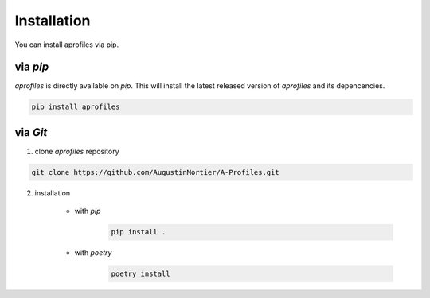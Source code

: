 Installation
============

You can install aprofiles via pip.

via *pip*
^^^^^^^^^

*aprofiles* is directly available on *pip*. This will install the latest released version of *aprofiles* and its depencencies.

.. code-block::

    pip install aprofiles

via *Git*
^^^^^^^^^

1. clone *aprofiles* repository

.. code-block::

    git clone https://github.com/AugustinMortier/A-Profiles.git

2. installation

    - with *pip*
        .. code-block::

            pip install .

    - with *poetry*
        .. code-block::

            poetry install
